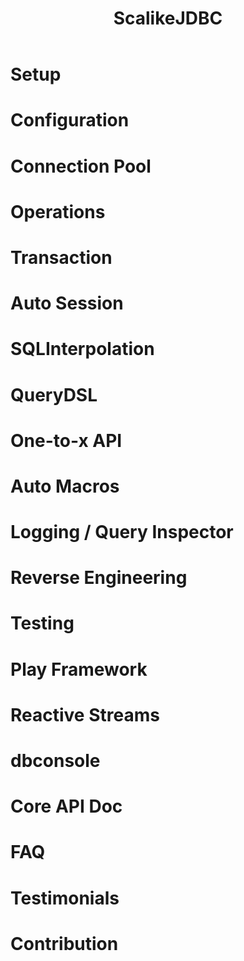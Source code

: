 #+TITLE: ScalikeJDBC
#+VERSION: 4.0.0
#+STARTUP: entitiespretty
#+STARTUP: indent
#+STARTUP: overview

* Setup
* Configuration
* Connection Pool
* Operations
* Transaction
* Auto Session
* SQLInterpolation
* QueryDSL
* One-to-x API
* Auto Macros
* Logging / Query Inspector
* Reverse Engineering
* Testing
* Play Framework
* Reactive Streams
* dbconsole
* Core API Doc
* FAQ
* Testimonials
* Contribution
